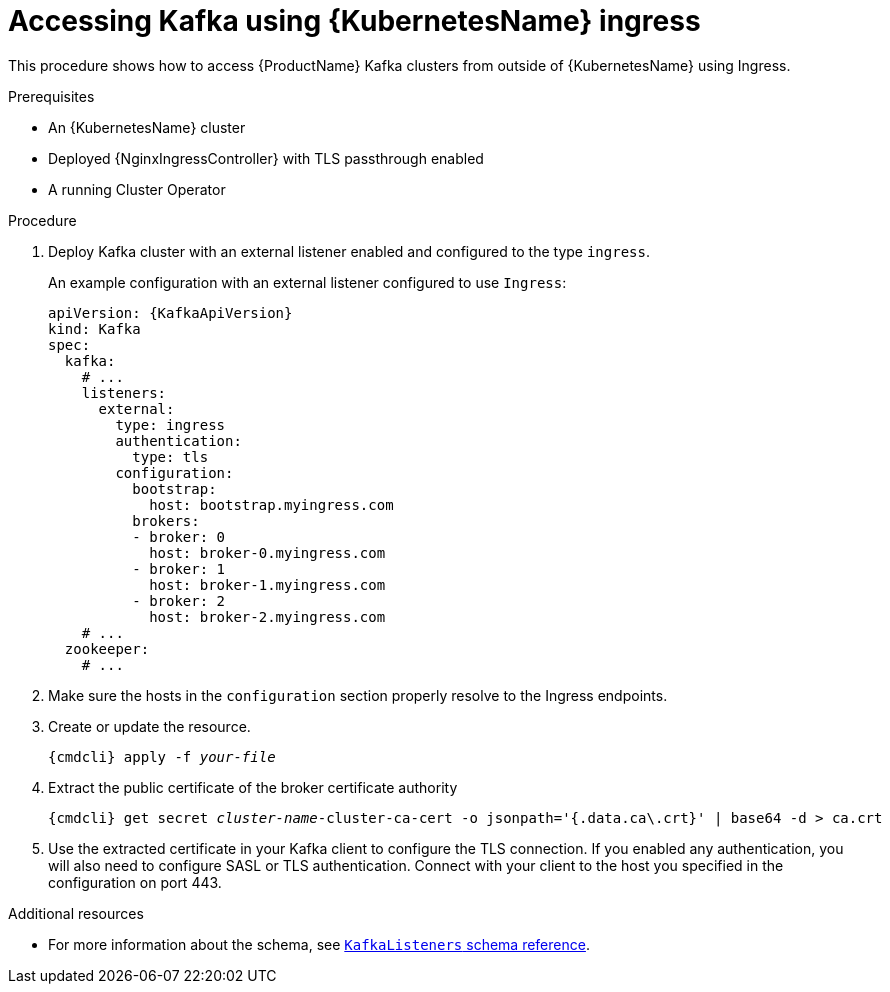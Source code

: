 // Module included in the following assemblies:
//
// assembly-configuring-kafka-listeners.adoc

[id='proc-accessing-kafka-using-ingress-{context}']
= Accessing Kafka using {KubernetesName} ingress

This procedure shows how to access {ProductName} Kafka clusters from outside of {KubernetesName} using Ingress.

.Prerequisites

* An {KubernetesName} cluster
* Deployed {NginxIngressController} with TLS passthrough enabled
* A running Cluster Operator

.Procedure

. Deploy Kafka cluster with an external listener enabled and configured to the type `ingress`.
+
An example configuration with an external listener configured to use `Ingress`:
+
[source,yaml,subs=attributes+]
----
apiVersion: {KafkaApiVersion}
kind: Kafka
spec:
  kafka:
    # ...
    listeners:
      external:
        type: ingress
        authentication:
          type: tls
        configuration:
          bootstrap:
            host: bootstrap.myingress.com
          brokers:
          - broker: 0
            host: broker-0.myingress.com
          - broker: 1
            host: broker-1.myingress.com
          - broker: 2
            host: broker-2.myingress.com
    # ...
  zookeeper:
    # ...
----

. Make sure the hosts in the `configuration` section properly resolve to the Ingress endpoints.

. Create or update the resource.
+
[source,shell,subs="+quotes,attributes+"]
{cmdcli} apply -f _your-file_

. Extract the public certificate of the broker certificate authority
+
[source,shell,subs="+quotes,attributes+"]
{cmdcli} get secret _cluster-name_-cluster-ca-cert -o jsonpath='{.data.ca\.crt}' | base64 -d > ca.crt
+
. Use the extracted certificate in your Kafka client to configure the TLS connection.
If you enabled any authentication, you will also need to configure SASL or TLS authentication.
Connect with your client to the host you specified in the configuration on port 443.

.Additional resources
* For more information about the schema, see xref:type-KafkaListeners-reference[`KafkaListeners` schema reference].
